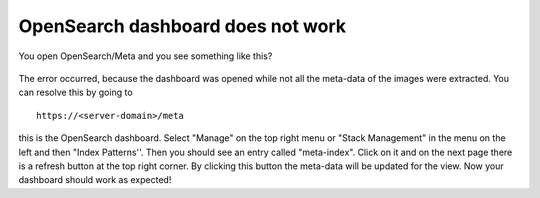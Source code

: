 OpenSearch dashboard does not work
**********************************

You open OpenSearch/Meta and you see something like this?


.. figure:: ../_static/img/kibana_bug.png
   :align: center
   :scale: 25%

The error occurred, because the dashboard was opened while not all the meta-data of the images were extracted. You can resolve this by going to

::

    https://<server-domain>/meta

this is the OpenSearch dashboard. Select "Manage" on the top right menu or "Stack Management" in the menu on the left and then "Index Patterns''. Then you should see an entry called "meta-index". Click on it and on the next page there is a refresh button at the top right corner.
By clicking this button the meta-data will be updated for the view. Now your dashboard should work as expected!